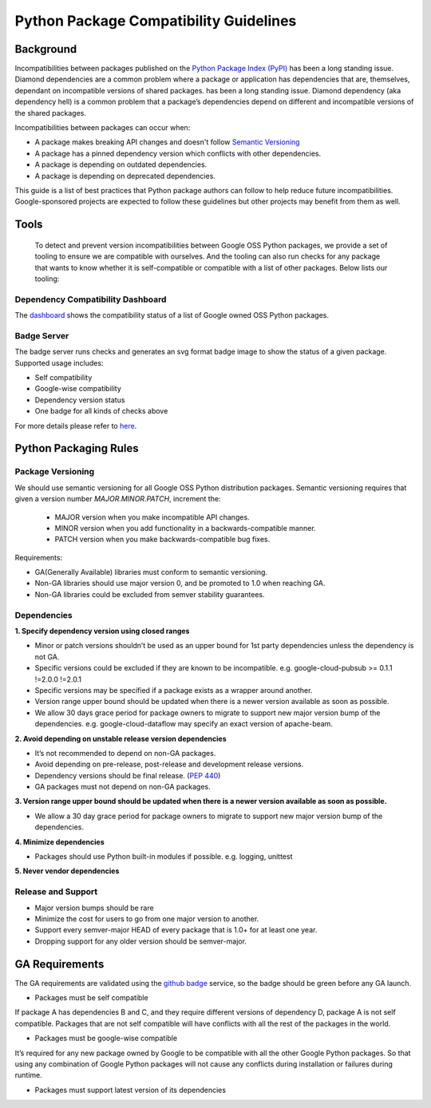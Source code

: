 Python Package Compatibility Guidelines
=======================================

----------
Background
----------

Incompatibilities between packages published on the `Python Package Index (PyPI)`_
has been a long standing issue. Diamond dependencies are a common problem where
a package or application has dependencies that are, themselves, dependant on
incompatible versions of shared packages.
has been a long standing issue. Diamond dependency (aka dependency hell) is a
common problem that a package’s dependencies depend on different and
incompatible versions of the shared packages.

.. _Python Package Index (PyPI): https://pypi.org/

Incompatibilities between packages can occur when:

- A package makes breaking API changes and doesn't follow `Semantic Versioning`_
- A package has a pinned dependency version which conflicts with other dependencies.
- A package is depending on outdated dependencies.
- A package is depending on deprecated dependencies.

.. _Semantic Versioning: https://semver.org/

This guide is a list of best practices that Python package authors can follow
to help reduce future incompatibilities. Google-sponsored projects are expected
to follow these guidelines but other projects may benefit from them as well.

-----
Tools
-----

    To detect and prevent version incompatibilities between Google OSS Python
    packages, we provide a set of tooling to ensure we are compatible with
    ourselves. And the tooling can also run checks for any package that wants to
    know whether it is self-compatible or compatible with a list of other packages.
    Below lists our tooling:

Dependency Compatibility Dashboard
----------------------------------

The `dashboard`_ shows the compatibility status of a list of Google owned OSS
Python packages.

.. _dashboard: https://googlecloudplatform.github.io/cloud-opensource-python/

Badge Server
------------

The badge server runs checks and generates an svg format badge image to show the
status of a given package. Supported usage includes:

- Self compatibility
- Google-wise compatibility
- Dependency version status
- One badge for all kinds of checks above

For more details please refer to `here`_.

.. _here: https://github.com/GoogleCloudPlatform/cloud-opensource-python/tree/master/badge_server

----------------------
Python Packaging Rules
----------------------

Package Versioning
------------------

We should use semantic versioning for all Google OSS Python distribution
packages. Semantic versioning requires that given a version number
`MAJOR.MINOR.PATCH`, increment the:

    * MAJOR version when you make incompatible API changes.
    * MINOR version when you add functionality in a backwards-compatible manner.
    * PATCH version when you make backwards-compatible bug fixes.

Requirements:

- GA(Generally Available) libraries must conform to semantic versioning.
- Non-GA libraries should use major version 0, and be promoted to 1.0 when reaching GA.
- Non-GA libraries could be excluded from semver stability guarantees.

Dependencies
------------

**1. Specify dependency version using closed ranges**

- Minor or patch versions shouldn’t be used as an upper bound for 1st party dependencies unless the dependency is not GA.
- Specific versions could be excluded if they are known to be incompatible. e.g. google-cloud-pubsub >= 0.1.1 !=2.0.0 !=2.0.1
- Specific versions may be specified if a package exists as a wrapper around another.
- Version range upper bound should be updated when there is a newer version available as soon as possible.
- We allow 30 days grace period for package owners to migrate to support new major version bump of the dependencies. e.g. google-cloud-dataflow may specify an exact version of apache-beam.

**2. Avoid depending on unstable release version dependencies**

- It’s not recommended to depend on non-GA packages.
- Avoid depending on pre-release, post-release and development release versions.
- Dependency versions should be final release. (`PEP 440`_)
- GA packages must not depend on non-GA packages.

**3. Version range upper bound should be updated when there is a newer version available as soon as possible.**

- We allow a 30 day grace period for package owners to migrate to support new major version bump of the dependencies.

**4. Minimize dependencies**

- Packages should use Python built-in modules if possible. e.g. logging, unittest

**5. Never vendor dependencies**

.. _PEP 440: https://www.python.org/dev/peps/pep-0440/#final-releases

Release and Support
-------------------

- Major version bumps should be rare
- Minimize the cost for users to go from one major version to another.
- Support every semver-major HEAD of every package that is 1.0+ for at least one year.
- Dropping support for any older version should be semver-major.

---------------
GA Requirements
---------------

The GA requirements are validated using the `github badge`_ service, so the badge
should be green before any GA launch.

- Packages must be self compatible
If package A has dependencies B and C, and they require different versions
of dependency D, package A is not self compatible. Packages that are not self
compatible will have conflicts with all the rest of the packages in the world.

- Packages must be google-wise compatible
It’s required for any new package owned by Google to be compatible with all the other Google Python packages. So that using any combination of Google Python packages will not cause any conflicts during installation or failures during runtime.

- Packages must support latest version of its dependencies

.. _github badge: https://github.com/GoogleCloudPlatform/cloud-opensource-python/blob/master/badge_server/README.rst
